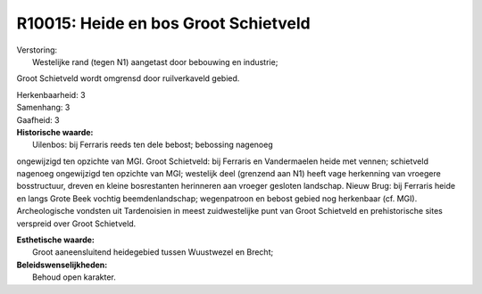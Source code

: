 R10015: Heide en bos Groot Schietveld
=====================================

| Verstoring:
|  Westelijke rand (tegen N1) aangetast door bebouwing en industrie;
Groot Schietveld wordt omgrensd door ruilverkaveld gebied.

| Herkenbaarheid: 3

| Samenhang: 3

| Gaafheid: 3

| **Historische waarde:**
|  Uilenbos: bij Ferraris reeds ten dele bebost; bebossing nagenoeg
ongewijzigd ten opzichte van MGI. Groot Schietveld: bij Ferraris en
Vandermaelen heide met vennen; schietveld nagenoeg ongewijzigd ten
opzichte van MGI; westelijk deel (grenzend aan N1) heeft vage herkenning
van vroegere bosstructuur, dreven en kleine bosrestanten herinneren aan
vroeger gesloten landschap. Nieuw Brug: bij Ferraris heide en langs
Grote Beek vochtig beemdenlandschap; wegenpatroon en bebost gebied nog
herkenbaar (cf. MGI). Archeologische vondsten uit Tardenoisien in meest
zuidwestelijke punt van Groot Schietveld en prehistorische sites
verspreid over Groot Schietveld.

| **Esthetische waarde:**
|  Groot aaneensluitend heidegebied tussen Wuustwezel en Brecht;



| **Beleidswenselijkheden:**
|  Behoud open karakter.

